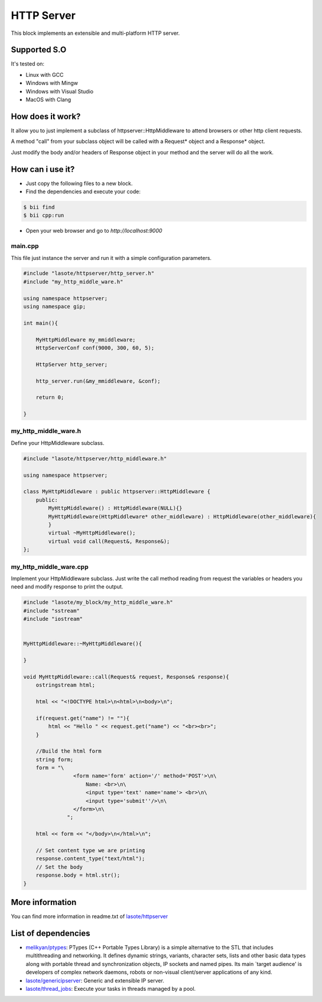 HTTP Server
=====

This block implements an extensible and multi-platform HTTP server.

Supported S.O
-------------

It's tested on:

* Linux with GCC
* Windows with Mingw
* Windows with Visual Studio
* MacOS with Clang

How does it work?
-------------

It allow you to just implement a subclass of httpserver::HttpMiddleware to attend browsers or other http client requests.

A method "call" from your subclass object will be called with a Request* object and a Response* object.

Just modify the body and/or headers of Response object in your method and the server will do all the work.


How can i use it?
-------------
* Just copy the following files to a new block.
* Find the dependencies and execute your code:

.. code-block:: bash

    $ bii find
    $ bii cpp:run

* Open your web browser and go to *http://localhost:9000*


main.cpp
^^^^^^^^^^^^
This file just instance the server and run it with a simple configuration parameters.

.. code-block:: cpp
        
    #include "lasote/httpserver/http_server.h"
    #include "my_http_middle_ware.h"
    
    using namespace httpserver;
    using namespace gip;
    
    int main(){
    
        MyHttpMiddleware my_mmiddleware;
        HttpServerConf conf(9000, 300, 60, 5);
    
        HttpServer http_server;
    
        http_server.run(&my_mmiddleware, &conf);
    
        return 0;
    
    }

my_http_middle_ware.h
^^^^^^^^^^^^
Define your HttpMiddleware subclass.

.. code-block:: cpp    


    #include "lasote/httpserver/http_middleware.h"

    using namespace httpserver;

    class MyHttpMiddleware : public httpserver::HttpMiddleware {
        public:
            MyHttpMiddleware() : HttpMiddleware(NULL){}
            MyHttpMiddleware(HttpMiddleware* other_middleware) : HttpMiddleware(other_middleware){
            }
            virtual ~MyHttpMiddleware();
            virtual void call(Request&, Response&);
    };


my_http_middle_ware.cpp
^^^^^^^^^^^^

Implement your HttpMiddleware subclass.
Just write the call method reading from request the variables or headers you need and modify response to print the output.

.. code-block:: cpp 

    #include "lasote/my_block/my_http_middle_ware.h"
    #include "sstream"
    #include "iostream"
    
    
    MyHttpMiddleware::~MyHttpMiddleware(){
    
    }
    
    void MyHttpMiddleware::call(Request& request, Response& response){
        ostringstream html;
    
        html << "<!DOCTYPE html>\n<html>\n<body>\n";
    
        if(request.get("name") != ""){
            html << "Hello " << request.get("name") << "<br><br>";
        }
    
        //Build the html form
        string form;
        form = "\
                    <form name='form' action='/' method='POST'>\n\
                        Name: <br>\n\
                        <input type='text' name='name'> <br>\n\
                        <input type='submit''/>\n\
                    </form>\n\
                  ";
    
        html << form << "</body>\n</html>\n";
    
        // Set content type we are printing
        response.content_type("text/html");
        // Set the body
        response.body = html.str();
    }


    
More information
-------------

You can find more information in readme.txt of `lasote/httpserver <https://www.biicode.com/lasote/blocks/lasote/httpserver/branches/master>`_


List of dependencies
-------------
* `melikyan/ptypes <https://www.biicode.com/melikyan/blocks/melikyan/ptypes/branches/master>`_: PTypes (C++ Portable Types Library) is a simple alternative to the STL that includes multithreading and networking. It defines dynamic strings, variants, character sets, lists and other basic data types along with portable thread and synchronization objects, IP sockets and named pipes. Its main `target audience' is developers of complex network daemons, robots or non-visual client/server applications of any kind.
* `lasote/genericipserver <https://www.biicode.com/lasote/blocks/lasote/genericipserver/branches/master>`_: Generic and extensible IP server.
* `lasote/thread_jobs <https://www.biicode.com/lasote/blocks/lasote/thread_jobs/branches/master>`_: Execute your tasks in threads managed by a pool.